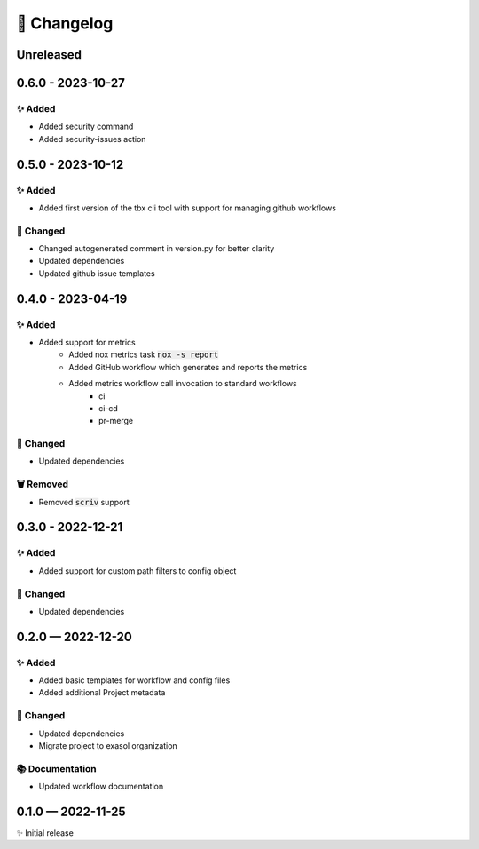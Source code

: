 📝 Changelog
+++++++++++++

.. _unreleased:

Unreleased
==========

.. _changelog-0.6.0:

0.6.0 - 2023-10-27
==================

✨ Added
--------

* Added security command
* Added security-issues action

.. _changelog-0.5.0:

0.5.0 - 2023-10-12
==================

✨ Added
--------

* Added first version of the tbx cli tool with support for managing github workflows

🔧 Changed
----------

* Changed autogenerated comment in version.py for better clarity
* Updated dependencies
* Updated github issue templates

.. _changelog-0.4.0:

0.4.0 - 2023-04-19
==================

✨ Added
--------
* Added support for metrics
    - Added nox metrics task :code:`nox -s report`
    - Added GitHub workflow which generates and reports the metrics
    - Added metrics workflow call invocation to standard workflows
        * ci
        * ci-cd
        * pr-merge

🔧 Changed
----------
* Updated dependencies

🗑 Removed
----------
* Removed :code:`scriv` support

.. _changelog-0.3.0:

0.3.0 - 2022-12-21
==================

✨ Added
--------
* Added support for custom path filters to config object

🔧 Changed
----------
* Updated dependencies

.. _changelog-0.2.0:

0.2.0 — 2022-12-20
==================

✨ Added
--------
* Added basic templates for workflow and config files
* Added additional Project metadata

🔧 Changed
----------
* Updated dependencies
* Migrate project to exasol organization

📚 Documentation
----------------
* Updated workflow documentation


0.1.0 — 2022-11-25
==================

✨ Initial release
